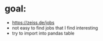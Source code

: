 * goal:

- https://zeiss.de/jobs
- not easy to find jobs that I find interesting
- try to import into pandas table
